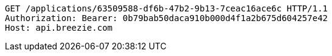 [source,http,options="nowrap"]
----
GET /applications/63509588-df6b-47b2-9b13-7ceac16ace6c HTTP/1.1
Authorization: Bearer: 0b79bab50daca910b000d4f1a2b675d604257e42
Host: api.breezie.com

----